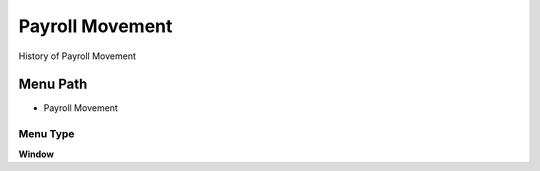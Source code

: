 
.. _functional-guide/menu/menu-payroll-movement:

================
Payroll Movement
================

History of Payroll Movement

Menu Path
=========


* Payroll Movement

Menu Type
---------
\ **Window**\ 


.. seealso::
    :ref:`functional-guide/window/window-payroll-movement`
